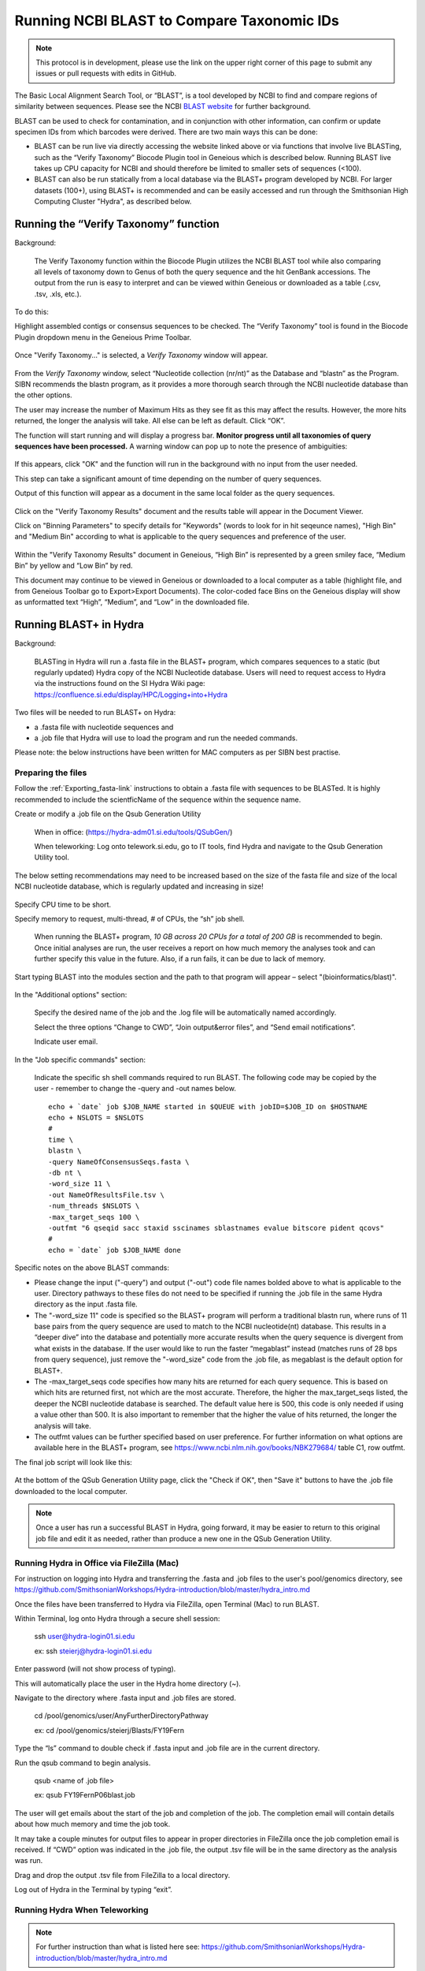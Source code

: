 .. _running_BLAST-link:

Running NCBI BLAST to Compare Taxonomic IDs
===========================================


.. note::
   
   This protocol is in development, please use the link on the upper right corner of this page to submit any issues or pull requests with edits in GitHub.


The Basic Local Alignment Search Tool, or “BLAST”, is a tool developed by NCBI to find and compare regions of similarity between sequences. Please see the NCBI `BLAST website <https://blast.ncbi.nlm.nih.gov/Blast.cgi>`_ for further background.

BLAST can be used to check for contamination, and in conjunction with other information, can confirm or update specimen IDs from which barcodes were derived. There are two main ways this can be done:

* BLAST can be run live via directly accessing the website linked above or via functions that involve live BLASTing, such as the “Verify Taxonomy” Biocode Plugin tool in Geneious which is described below. Running BLAST live takes up CPU capacity for NCBI and should therefore be limited to smaller sets of sequences (<100).

* BLAST can also be run statically from a local database via the BLAST+ program developed by NCBI.  For larger datasets (100+), using BLAST+ is recommended and can be easily accessed and run through the Smithsonian High Computing Cluster "Hydra", as described below.

Running the “Verify Taxonomy” function 
--------------------------------------

Background:

  The Verify Taxonomy function within the Biocode Plugin utilizes the NCBI BLAST tool while also comparing all levels of taxonomy down to Genus of both the query sequence and the hit GenBank accessions. The output from the run is easy to interpret and can be viewed within Geneious or downloaded as a table (.csv, .tsv, .xls, etc.). 

To do this:

Highlight assembled contigs or consensus sequences to be checked. The “Verify Taxonomy” tool is found in the Biocode Plugin dropdown menu in the Geneious Prime Toolbar. 

.. figure:: /images/VerifyTaxonomy.png
  :align: center
  :target: /en/latest/_images/VerifyTaxonomy.png
  
  
Once "Verify Taxonomy..." is selected, a *Verify Taxonomy* window will appear.

.. figure:: /images/VerifyTaxonomy2.png
  :align: center
  :target: /en/latest/_images/VerifyTaxonomy2.png
  

From the *Verify Taxonomy* window, select “Nucleotide collection (nr/nt)” as the Database and “blastn” as the Program. SIBN recommends the blastn program, as it provides a more thorough search through the NCBI nucleotide database than the other options.

The user may increase the number of Maximum Hits as they see fit as this may affect the results. However, the more hits returned, the longer the analysis will take. All else can be left as default. Click “OK”.

The function will start running and will display a progress bar. **Monitor progress until all taxonomies of query sequences have been processed.** A warning window can pop up to note the presence of ambiguities: 

.. figure:: /images/VerifyTaxonomy3.png
  :align: center
  :target: /en/latest/_images/VerifyTaxonomy3.png
  
If this appears, click "OK" and the function will run in the background with no input from the user needed. 
 
This step can take a significant amount of time depending on the number of query sequences. 
 
Output of this function will appear as a document in the same local folder as the query sequences. 

.. figure:: /images/VerifyTaxonomy4.png
  :align: center
  :target: /en/latest/_images/VerifyTaxonomy4.png

Click on the "Verify Taxonomy Results" document and the results table will appear in the Document Viewer. 

Click on "Binning Parameters" to specify details for "Keywords" (words to look for in hit seqeunce names), "High Bin" and "Medium Bin" according to what is applicable to the query sequences and preference of the user. 

.. figure:: /images/VerifyTaxonomy5.png
  :align: center
  :target: /en/latest/_images/VerifyTaxonomy5.png

Within the "Verify Taxonomy Results" document in Geneious, “High Bin” is represented by a green smiley face, “Medium Bin” by yellow and “Low Bin” by red.

This document may continue to be viewed in Geneious or downloaded to a local computer as a table (highlight file, and from Geneious Toolbar go to Export>Export Documents). The color-coded face Bins on the Geneious display will show as unformatted text “High”, “Medium”, and “Low” in the downloaded file.


Running BLAST+ in Hydra
-----------------------
 
Background: 

  BLASTing in Hydra will run a .fasta file in the BLAST+ program, which compares sequences to a static (but regularly updated) Hydra copy of the NCBI Nucleotide database. Users will need to request access to Hydra via the instructions found on the SI Hydra Wiki page: https://confluence.si.edu/display/HPC/Logging+into+Hydra

Two files will be needed to run BLAST+ on Hydra:

* a .fasta file with nucleotide sequences and
* a .job file that Hydra will use to load the program and run the needed commands.

Please note: the below instructions have been written for MAC computers as per SIBN best practise.

Preparing the files
~~~~~~~~~~~~~~~~~~~

Follow the :ref:`Exporting_fasta-link` instructions to obtain a .fasta file with sequences to be BLASTed. It is highly recommended to include the scientficName of the sequence within the sequence name.

Create or modify a .job file on the Qsub Generation Utility

   When in office: (https://hydra-adm01.si.edu/tools/QSubGen/)
   
   When teleworking: Log onto telework.si.edu, go to IT tools, find Hydra and navigate to the Qsub Generation Utility tool.

.. note:: 
The below setting recommendations may need to be increased based on the size of the fasta file and size of the local NCBI nucleotide database, which is regularly updated and increasing in size!

.. figure:: /images/qsubgenerator1.png
  :align: center
  :target: /en/latest/_images/qsubgenerator1.png

Specify CPU time to be short.
 
Specify memory to request, multi-thread, # of CPUs, the “sh” job shell.
 
  When running the BLAST+ program, *10 GB across 20 CPUs for a total of 200 GB* is recommended to begin. Once initial analyses are run, the user receives a report on how much memory the analyses took and can further specify this value in the future. Also, if a run fails, it can be due to lack of memory.
  
Start typing BLAST into the modules section and the path to that program will appear – select "(bioinformatics/blast)".
 
.. figure:: /images/qsubgenerator2.png
  :align: center
  :target: /en/latest/_images/qsubgenerator2.png
  
In the "Additional options" section:

  Specify the desired name of the job and the .log file will be automatically named accordingly. 
 
  Select the three options “Change to CWD”, “Join output&error files”, and “Send email notifications”.
 
  Indicate user email.
 

In the "Job specific commands" section:
  
  Indicate the specific sh shell commands required to run BLAST. The following code may be copied by the user - remember to change the -query and -out names below. ::

 
    echo + `date` job $JOB_NAME started in $QUEUE with jobID=$JOB_ID on $HOSTNAME
    echo + NSLOTS = $NSLOTS
    #
    time \
    blastn \
    -query NameOfConsensusSeqs.fasta \
    -db nt \
    -word_size 11 \
    -out NameOfResultsFile.tsv \
    -num_threads $NSLOTS \
    -max_target_seqs 100 \
    -outfmt "6 qseqid sacc staxid sscinames sblastnames evalue bitscore pident qcovs"
    #
    echo = `date` job $JOB_NAME done


Specific notes on the above BLAST commands:

* Please change the input ("-query") and output ("-out") code file names bolded above to what is applicable to the user. Directory pathways to these files do not need to be specified if running the .job file in the same Hydra directory as the input .fasta file. 
                                       
* The "-word_size 11" code is specified so the BLAST+ program will perform a traditional blastn run, where runs of 11 base pairs from the query sequence are used to match to the NCBI nucleotide(nt) database. This results in a “deeper dive” into the database and potentially more accurate results when the query sequence is divergent from what exists in the database. If the user would like to run the faster “megablast” instead (matches runs of 28 bps from query sequence), just remove the "-word_size" code from the .job file, as megablast is the default option for BLAST+. 

* The -max_target_seqs code specifies how many hits are returned for each query sequence. This is based on which hits are returned first, not which are the most accurate. Therefore, the higher the max_target_seqs listed, the deeper the NCBI nucleotide database is searched. The default value here is 500, this code is only needed if using a value other than 500. It is also important to remember that the higher the value of hits returned, the longer the analysis will take.
                                            
* The outfmt values can be further specified based on user preference. For further information on what options are available here in the BLAST+ program, see https://www.ncbi.nlm.nih.gov/books/NBK279684/ table C1, row outfmt.

The final job script will look like this:


.. figure:: /images/qsubgenerator3.png
  :align: center
  :target: /en/latest/_images/qsubgenerator3.png
  
At the bottom of the QSub Generation Utility page, click the "Check if OK", then "Save it" buttons to have the .job file downloaded to the local computer.

.. note:: 
  
   Once a user has run a successful BLAST in Hydra, going forward, it may be easier to return to this original job file and edit it as needed, rather than produce a new one in the QSub Generation Utility.

Running Hydra in Office via FileZilla (Mac)
~~~~~~~~~~~~~~~~~~~~~~~~~~~~~~~~~~~~~~~~~~~

For instruction on logging into Hydra and transferring the .fasta and .job files to the user's pool/genomics directory, see https://github.com/SmithsonianWorkshops/Hydra-introduction/blob/master/hydra_intro.md

Once the files have been transferred to Hydra via FileZilla, open Terminal (Mac) to run BLAST.

Within Terminal, log onto Hydra through a secure shell session:

   ssh user@hydra-login01.si.edu

   ex: ssh steierj@hydra-login01.si.edu
 
Enter password (will not show process of typing).
 
This will automatically place the user in the Hydra home directory (~).
 
Navigate to the directory where .fasta input and .job files are stored. 
 
   cd /pool/genomics/user/AnyFurtherDirectoryPathway
 
   ex: cd /pool/genomics/steierj/Blasts/FY19Fern
 
Type the “ls” command to double check if .fasta input and .job file are in the current directory. 
 
Run the qsub command to begin analysis.

   qsub <name of .job file>
   
   ex: qsub FY19FernP06blast.job
 
 
The user will get emails about the start of the job and completion of the job. The completion email will contain details about how much memory and time the job took. 
 
It may take a couple minutes for output files to appear in proper directories in FileZilla once the job completion email is received. If “CWD” option was indicated in the .job file, the output .tsv file will be in the same directory as the analysis was run.
 
Drag and drop the output .tsv file from FileZilla to a local directory.
 
Log out of Hydra in the Terminal by typing “exit”.


Running Hydra When Teleworking
~~~~~~~~~~~~~~~~~~~~~~~~~~~~~~

.. note::

   For further instruction than what is listed here see: https://github.com/SmithsonianWorkshops/Hydra-introduction/blob/master/hydra_intro.md
 
Log onto telework.si.edu, go to IT tools, find Hydra there. Can click the links to either login node 01 or 02.

   There have been past issues with certain internet browsers like Safari. Firefox browser works well. 
     
Log onto Hydra by just typing the username, hit enter, then type the correct password (will not show the process of typing).
 
   This will automatically place the user in the hydra home directory (~) 
 
Navigate to the directory where BLAST will be run within the user’s pool/genomics. ::
 
   cd /pool/genomics/user/AnyFurtherDirectoryPathway
 
   ex:  cd /pool/genomics/steierj/Blasts
 
To build a new directory use the below command. Make sure to navigate to that new directory. ::
 
   mkdir ExampleDirectoryName
   
   cd ExampleDirectoryName
 
   ex: mkdir FY18Surifish
   
       cd FY18Surifish
 
Once in the directory where files will be stored and BLAST will be run, download the .job and .fasta files to Hydra via the ffsend tool.

Use the following command to load the ffsend module onto the current command line: ::
 
   module load tools/ffsend
 
Go to https://send.vis.ee/, upload the .fasta file to be run, and copy the resulting link.

Download the .fasta file to Hydra with the following command: ::
 
   ffdownload <paste send.vis.ee link here>
 
   ex: ffdownload https://send.vis.ee/download/95223dd0b9ca24f8/#jcFaCk1ouAbTXOFVWn5RVg                 
 
The file should then be downloaded to Hydra.
 
Repeat step this download process for the .job file.

Check that both files have properly downloaded to the Hydra directory with the “ls” command.

Within that same directory, run the .job file. ::
 
   qsub <name of .job file>
 
   ex: qsub FY18Surifish12Blast.job
 
The user will get emails about the start of the job and the completion of the job. The completion email will contain details about how much memory and time the job took.
 
Download the resulting .tsv file from Hydra to the local computer with the following command: ::
 
   ffupload <name of tsv file> 
 
   ex: ffupload FY18Surifish12SBlastResults.tsv
 
.. note::
   "ffupload" is a slightly different command than what is listed in the above linked GitHub page.
   
This will result in a link that pastes to the command line, click that link and the send.vis.ee page with the download will pop up. Download the file to the current browser's downloads. 
 
Log out of Hydra by typing “exit”.
 
For an example of code using Hydra to run BLAST+ in real time, see this `document <exampleCode2runBlastinHydra.txt>`_.

Analyzing BLAST+ Results
~~~~~~~~~~~~~~~~~~~~~~~~~

As the BLAST+ output does not contain the full taxonomy (i.e. family, order, class etc.) of the BLAST hits as the live Verify Taxonomy Biocode Plugin function does, the user will need to pull the full taxonomy for the hits themselves if this is desired.

A RStudio pipeline has been created utilizing the “taxonomizr” R package to take the locally downloaded BLAST+ .tsv output from Hydra and associate NCBI taxonomy with each blast hit. See this link to download the Rstudio package. Please note that certain text in the script such as working directory pathway and file names will need to be changed as applicable. 

https://www.dropbox.com/sh/j6u2ea1wudjvmoj/AAAo93idvlq_Bppyp2pSAu-la?dl=0

In progress: This package also reduces the hits down to the top 10 with the best E-value.

Once taxonomy data has been added to the BLAST+ results, it is recommended that this file be converted to an .xlsx excel file and a pivot table be created to digest the information.
